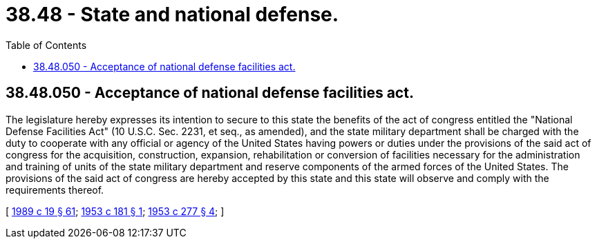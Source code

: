 = 38.48 - State and national defense.
:toc:

== 38.48.050 - Acceptance of national defense facilities act.
The legislature hereby expresses its intention to secure to this state the benefits of the act of congress entitled the "National Defense Facilities Act" (10 U.S.C. Sec. 2231, et seq., as amended), and the state military department shall be charged with the duty to cooperate with any official or agency of the United States having powers or duties under the provisions of the said act of congress for the acquisition, construction, expansion, rehabilitation or conversion of facilities necessary for the administration and training of units of the state military department and reserve components of the armed forces of the United States. The provisions of the said act of congress are hereby accepted by this state and this state will observe and comply with the requirements thereof.

[ http://leg.wa.gov/CodeReviser/documents/sessionlaw/1989c19.pdf?cite=1989%20c%2019%20§%2061[1989 c 19 § 61]; http://leg.wa.gov/CodeReviser/documents/sessionlaw/1953c181.pdf?cite=1953%20c%20181%20§%201[1953 c 181 § 1]; http://leg.wa.gov/CodeReviser/documents/sessionlaw/1953c277.pdf?cite=1953%20c%20277%20§%204[1953 c 277 § 4]; ]

